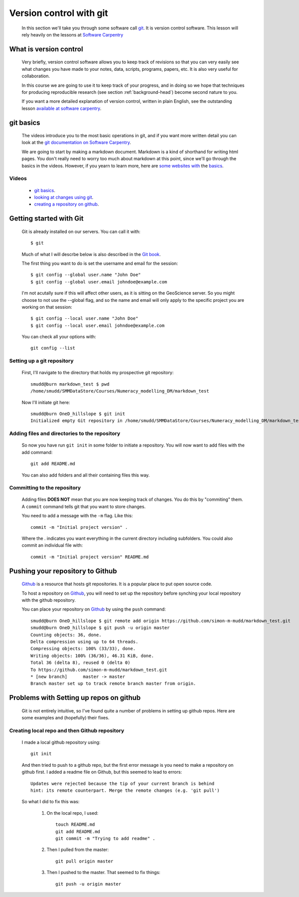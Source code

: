 .. _version-control-git:

========================================
Version control with git
========================================

  In this section we'll take you through some software call `git <http://git-scm.com/>`_. 
  It is version control software. This lesson will rely heavily on the lessons at `Software Carpentry <http://software-carpentry.org/>`_

What is version control
========================================

  Very briefly, version control software allows you to keep track of revisions so that you can very 
  easily see what changes you have made to your notes, data, scripts, programs, papers, etc. 
  It is also very useful for collaboration. 
  
  In this course we are going to use it to keep track of your progress,
  and in doing so we hope that techniques for producing reproducible research (see section :ref:`background-head`)
  become second nature to you. 
  
  If you want a more detailed explanation of version control, written in plain English, 
  see the outstanding lesson `available at software carpentry <http://software-carpentry.org/v5/novice/git/00-intro.html>`_.
  
git basics
=======================================

  The videos introduce you to the most basic operations in git, and if you want more written detail you can
  look at the `git documentation on Software Carpentry <http://software-carpentry.org/v5/novice/git/index.html>`_.
  
  We are going to start by making a markdown document. Markdown is a kind of shorthand for writing html pages. 
  You don't really need to worry too much about markdown at this point, since we'll go through the basics in the videos. 
  However, if you yearn to learn more, here are `some <https://help.github.com/articles/markdown-basics/>`_
  `websites <https://github.com/adam-p/markdown-here/wiki/Markdown-Cheatsheet>`_
  `with <https://guides.github.com/features/mastering-markdown/>`_ the
  `basics <http://whatismarkdown.com/>`_.
  
Videos
-----------------------------------------------


  * `git basics <http://www.geos.ed.ac.uk/~smudd/export_data/EMDM_videos/DTP_NMDMcourse_video_012_gitbasic.mp4>`_.
  * `looking at changes using git <http://www.geos.ed.ac.uk/~smudd/export_data/EMDM_videos/DTP_NMDMcourse_video_013_gitlog.mp4>`_.
  * `creating a repository on github <http://www.geos.ed.ac.uk/~smudd/export_data/EMDM_videos/DTP_NMDMcourse_video_014_github.mp4>`_.
  
  
  
Getting started with Git
==============================================

  Git is already installed on our servers. You can call it with::
  
    $ git
    
  Much of what I will descrbe below is also described in the
  `Git book <http://git-scm.com/book/en/>`_.
  
  The first thing you want to do is set the username and email for the session::
  
    $ git config --global user.name "John Doe"
    $ git config --global user.email johndoe@example.com   
    
  I'm not acutally sure if this will affect other users, as it is sitting on the 
  GeoScience server. So you might choose to not use the --global flag, and 
  so the name and email will only apply to the specific project you are working 
  on that session::
  
    $ git config --local user.name "John Doe"
    $ git config --local user.email johndoe@example.com     

  You can check all your options with::
  
    git config --list
    
Setting up a git repository
-----------------------------------------
  
  First, I'll navigate to the directory that holds my
  prospective git repository::
  
    smudd@burn markdown_test $ pwd
    /home/smudd/SMMDataStore/Courses/Numeracy_modelling_DM/markdown_test
    
  Now I'll initiate git here::
  
    smudd@burn OneD_hillslope $ git init
    Initialized empty Git repository in /home/smudd/SMMDataStore/Courses/Numeracy_modelling_DM/markdown_test.git/


Adding files and directories to the repository
------------------------------------------------------

  So now you have run ``git init`` in some folder to initiate a repository. 
  You will now want to add files with the add command::
  
    git add README.md
    
  You can also add folders and all their containing files this way. 
 
Committing to the repository
------------------------------------------------------

  Adding files **DOES NOT** mean that you are now keeping track of changes. You do this by "commiting" them. 
  A ``commit`` command tells git that you want to store changes. 
  
  You need to add a message with the ``-m`` flag. Like this::

    commit -m "Initial project version" .
    
  Where the . indicates you want everything in the current directory including subfolders.
  You could also commit an individual file with::
  
    commit -m "Initial project version" README.md  
  
Pushing your repository to Github
=============================================================

  `Github <https://github.com/>`_ is a resource that hosts git repositories. 
  It is a popular place to put open source code. 
  
  To host a repository on `Github <https://github.com/>`_, you will need to set up the repository before
  synching your local repository with the github repository. 
  
  You can place your repository on 
  `Github <https://github.com/>`_ by using the ``push`` command::
  
    smudd@burn OneD_hillslope $ git remote add origin https://github.com/simon-m-mudd/markdown_test.git
    smudd@burn OneD_hillslope $ git push -u origin master
    Counting objects: 36, done.
    Delta compression using up to 64 threads.
    Compressing objects: 100% (33/33), done.
    Writing objects: 100% (36/36), 46.31 KiB, done.
    Total 36 (delta 8), reused 0 (delta 0)
    To https://github.com/simon-m-mudd/markdown_test.git
    * [new branch]      master -> master
    Branch master set up to track remote branch master from origin.
    
         
Problems with Setting up repos on github
==========================================
  
 Git is not entirely intuitive, so I've found quite a number of problems in setting up github repos. 
 Here are some examples and (hopefully) their fixes. 
 
    
Creating local repo and then Github repository
------------------------------------------------

  I made a local github repository using::
  
    git init
    
  And then tried to push to a github repo, but the first error message is you need to make a repository on github first. 
  I added a readme file on Github, but this seemed to lead to errors::
  
    Updates were rejected because the tip of your current branch is behind
    hint: its remote counterpart. Merge the remote changes (e.g. 'git pull')
    
    
  So what I did to fix this was:
  
    #. On the local repo, I used::
    
        touch README.md
	git add README.md
        git commit -m "Trying to add readme" .
    
    #. Then I pulled from the master::
    
        git pull origin master
        
        
    #. Then I pushed to the master. That seemed to fix things::
    
        git push -u origin master

 
 
